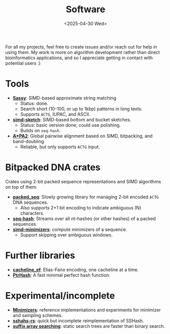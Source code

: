 #+title: Software
#+hugo_level_offset: 2
#+hugo_section: /
#+OPTIONS: ^:{}
#+date: <2025-04-30 Wed>

For all my projects, feel free to create issues and/or reach out for help in
using them. My work is more on algorithm development
rather than direct bioinformatics applications, and so I appreciate getting in
contact with potential users :)

* Tools
- [[https://github.com/RagnarGrootKoerkamp/sassy][*Sassy*]]: SIMD-based approximate string matching
  - Status: done.
  - Search short (10-100, or up to 1kbp) patterns in long texts.
  - Supports =ACTG=, IUPAC, and ASCII.
- [[https://github.com/RagnarGrootKoerkamp/simd-sketch][*simd-sketch*]]: SIMD-based bottom and bucket sketches.
  - Status: basic version done; could use polishing.
  - Builds on =seq-hash=.
- [[https://github.com/RagnarGrootKoerkamp/astar-pairwise-aligner][*A*PA2*]]: Global pairwise alignment based on SIMD, bitpacking, and band-doubling
  - Reliable, but only supports =ACTG= input.

* Bitpacked DNA crates

Crates using 2-bit packed sequence representations and SIMD algorithms on top of them.
- [[https://github.com/rust-seq/packed-seq][*packed_seq*]]: Slowly growing library for managing 2-bit encoded =ACTG= DNA sequences.
  - Also supports 2+1 bit encoding to indicate ambiguous (N) characters.
- [[https://github.com/rust-seq/seq-hash][*seq-hash*]]: Streams over all nt-hashes (or other hashes) of a packed sequences.
- [[https://github.com/rust-seq/simd-minimizers][*simd-minimizers*]]: compute minimizers of a sequence.
  - Support skipping over ambiguous windows.
    
* Further libraries
- [[https://github.com/RagnarGrootKoerkamp/cacheline-ef][*cacheline_ef*]]: Elias-Fano encoding, one cacheline at a time.
- [[https://github.com/RagnarGrootKoerkamp/PtrHash][*PtrHash*]]: A fast minimal perfect hash function.

* Experimental/incomplete
- [[https://github.com/RagnarGrootKoerkamp/minimizers][*Minimizers*]]: reference implementations and experiments for minimizer and sampling
  schemes.
- [[https://github.com/RagnarGrootKoerkamp/sshash-rs][*sshahs-rs*]]: quick but incomplete reimplementation of SSHash.
- [[https://github.com/RagnarGrootKoerkamp/static-search-tree][*suffix array searching*]]: static search trees are faster than binary search.
